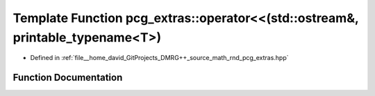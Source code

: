 .. _exhale_function_namespacepcg__extras_1af39b04b807cd9ab964e2d142ae48d90f:

Template Function pcg_extras::operator<<(std::ostream&, printable_typename<T>)
==============================================================================

- Defined in :ref:`file__home_david_GitProjects_DMRG++_source_math_rnd_pcg_extras.hpp`


Function Documentation
----------------------


.. doxygenfunction:: pcg_extras::operator<<(std::ostream&, printable_typename<T>)
